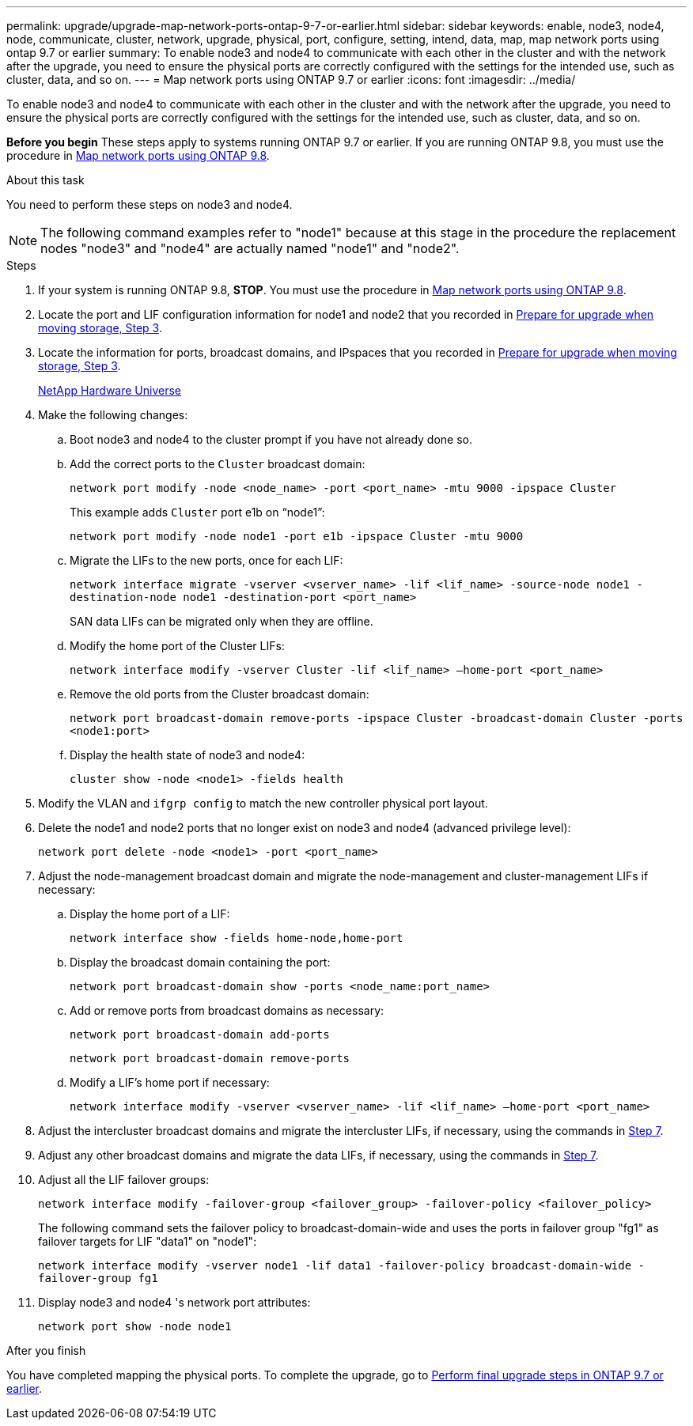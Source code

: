 ---
permalink: upgrade/upgrade-map-network-ports-ontap-9-7-or-earlier.html
sidebar: sidebar
keywords: enable, node3, node4, node, communicate, cluster, network, upgrade, physical, port, configure, setting, intend, data, map, map network ports using ontap 9.7 or earlier
summary: To enable node3 and node4 to communicate with each other in the cluster and with the network after the upgrade, you need to ensure the physical ports are correctly configured with the settings for the intended use, such as cluster, data, and so on.
---
= Map network ports using ONTAP 9.7 or earlier
:icons: font
:imagesdir: ../media/

[.lead]
To enable node3 and node4 to communicate with each other in the cluster and with the network after the upgrade, you need to ensure the physical ports are correctly configured with the settings for the intended use, such as cluster, data, and so on.

*Before you begin*
These steps apply to systems running ONTAP 9.7 or earlier. If you are running ONTAP 9.8, you must use the procedure in xref:upgrade-map-network-ports-ontap-9-8.adoc[Map network ports using ONTAP 9.8].

.About this task
You need to perform these steps on node3 and node4.

NOTE: The following command examples refer to "node1" because at this stage in the procedure the replacement nodes "node3" and "node4" are actually named "node1" and "node2".

.Steps
. If your system is running ONTAP 9.8, *STOP*. You must use the procedure in xref:upgrade-map-network-ports-ontap-9-8.adoc[Map network ports using ONTAP 9.8].
. Locate the port and LIF configuration information for node1 and node2 that you recorded in link:upgrade-prepare-when-moving-storage.html#prepare_move_store_3[Prepare for upgrade when moving storage, Step 3].
. Locate the information for ports, broadcast domains, and IPspaces that you recorded in  link:upgrade-prepare-when-moving-storage.html#prepare_move_store_3[Prepare for upgrade when moving storage, Step 3].
+
https://hwu.netapp.com[NetApp Hardware Universe]

. Make the following changes:
.. Boot node3 and node4 to the cluster prompt if you have not already done so.
.. Add the correct ports to the `Cluster` broadcast domain:
+
`network port modify -node <node_name> -port <port_name> -mtu 9000 -ipspace Cluster`
+
This example adds `Cluster` port e1b on "`node1`":
+
`network port modify -node node1 -port e1b -ipspace Cluster -mtu 9000`

.. Migrate the LIFs to the new ports, once for each LIF:
+
`network interface migrate -vserver <vserver_name> -lif <lif_name> -source-node node1 -destination-node node1 -destination-port <port_name>`
+
SAN data LIFs can be migrated only when they are offline.

.. Modify the home port of the Cluster LIFs:
+
`network interface modify -vserver Cluster -lif <lif_name> –home-port <port_name>`
.. Remove the old ports from the Cluster broadcast domain:
+
`network port broadcast-domain remove-ports -ipspace Cluster -broadcast-domain Cluster -ports <node1:port>`
.. Display the health state of node3 and node4:
+
`cluster show -node <node1> -fields health`
. Modify the VLAN and `ifgrp config` to match the new controller physical port layout.
. Delete the node1 and node2 ports that no longer exist on node3 and node4 (advanced privilege level):
+
`network port delete -node <node1> -port <port_name>`
. [[map_9.7_7]] Adjust the node-management broadcast domain and migrate the node-management and cluster-management LIFs if necessary:
.. Display the home port of a LIF:
+
`network interface show -fields home-node,home-port`
.. Display the broadcast domain containing the port:
+
`network port broadcast-domain show -ports <node_name:port_name>`
.. Add or remove ports from broadcast domains as necessary:
+
`network port broadcast-domain add-ports`
+
`network port broadcast-domain remove-ports`
.. Modify a LIF's home port if necessary:
+
`network interface modify -vserver <vserver_name> -lif <lif_name> –home-port <port_name>`
. Adjust the intercluster broadcast domains and migrate the intercluster LIFs, if necessary, using the commands in <<map_9.7_7,Step 7>>.
. Adjust any other broadcast domains and migrate the data LIFs, if necessary, using the commands in <<map_9.7_7,Step 7>>.
. Adjust all the LIF failover groups:
+
`network interface modify -failover-group <failover_group> -failover-policy <failover_policy>`
+
The following command sets the failover policy to broadcast-domain-wide and uses the ports in failover group "fg1" as failover targets for LIF "data1" on "node1":
+
`network interface modify -vserver node1 -lif data1 -failover-policy broadcast-domain-wide -failover-group fg1`

. Display node3 and node4 's network port attributes:
+
`network port show -node node1`

.After you finish
You have completed mapping the physical ports. To complete the upgrade, go to xref:upgrade-final-steps-ontap-9-7-or-earlier-move-storage.adoc[Perform final upgrade steps in ONTAP 9.7 or earlier].
